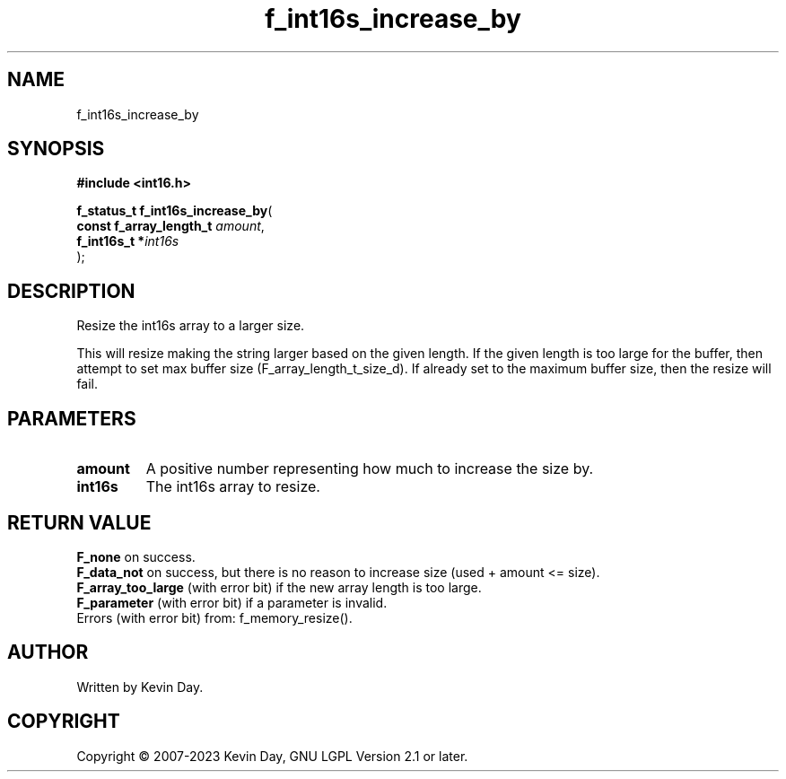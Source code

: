 .TH f_int16s_increase_by "3" "July 2023" "FLL - Featureless Linux Library 0.6.6" "Library Functions"
.SH "NAME"
f_int16s_increase_by
.SH SYNOPSIS
.nf
.B #include <int16.h>
.sp
\fBf_status_t f_int16s_increase_by\fP(
    \fBconst f_array_length_t \fP\fIamount\fP,
    \fBf_int16s_t            *\fP\fIint16s\fP
);
.fi
.SH DESCRIPTION
.PP
Resize the int16s array to a larger size.
.PP
This will resize making the string larger based on the given length. If the given length is too large for the buffer, then attempt to set max buffer size (F_array_length_t_size_d). If already set to the maximum buffer size, then the resize will fail.
.SH PARAMETERS
.TP
.B amount
A positive number representing how much to increase the size by.

.TP
.B int16s
The int16s array to resize.

.SH RETURN VALUE
.PP
\fBF_none\fP on success.
.br
\fBF_data_not\fP on success, but there is no reason to increase size (used + amount <= size).
.br
\fBF_array_too_large\fP (with error bit) if the new array length is too large.
.br
\fBF_parameter\fP (with error bit) if a parameter is invalid.
.br
Errors (with error bit) from: f_memory_resize().
.SH AUTHOR
Written by Kevin Day.
.SH COPYRIGHT
.PP
Copyright \(co 2007-2023 Kevin Day, GNU LGPL Version 2.1 or later.
